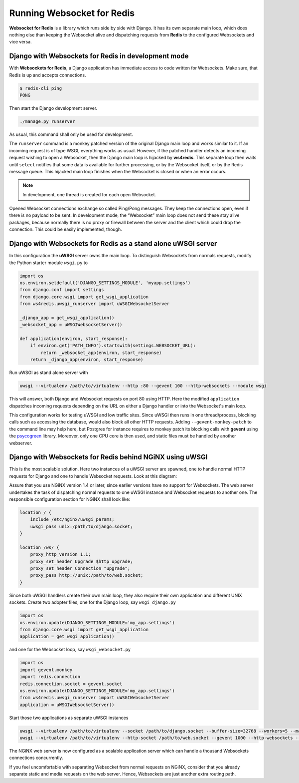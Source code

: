 .. running

===========================
Running Websocket for Redis
===========================

**Websocket for Redis** is a library which runs side by side with Django. It has its own separate
main loop, which does nothing else than keeping the Websocket alive and dispatching requests
from **Redis** to the configured Websockets and vice versa.

Django with Websockets for Redis in development mode
====================================================
With **Websockets for Redis**, a Django application has immediate access to code written for
Websockets. Make sure, that Redis is up and accepts connections.

.. code-block:: bash

	$ redis-cli ping
	PONG

Then start the Django development server.

.. code-block:: bash

	./manage.py runserver

As usual, this command shall only be used for development.

The ``runserver`` command is a monkey patched version of the original Django main loop and works
similar to it. If an incoming request is of type WSGI, everything works as usual. However, if the
patched handler detects an incoming request wishing to open a Websocket, then the Django main
loop is hijacked by **ws4redis**. This separate loop then waits until ``select`` notifies that some
data is available for further processing, or by the Websocket itself, or by the Redis message queue.
This hijacked main loop finishes when the Websocket is closed or when an error occurs.

.. note:: In development, one thread is created for each open Websocket.

Opened Websocket connections exchange so called Ping/Pong messages. They keep the connections open,
even if there is no payload to be sent. In development mode, the “Websocket” main loop does not send
these stay alive packages, because normally there is no proxy or firewall between the server and the
client which could drop the connection. This could be easily implemented, though.

Django with Websockets for Redis as a stand alone uWSGI server
==============================================================
In this configuration the **uWSGI** server owns the main loop. To distinguish Websockets from
normals requests, modify the Python starter module ``wsgi.py`` to

.. code-block:: python

	import os
	os.environ.setdefault('DJANGO_SETTINGS_MODULE', 'myapp.settings')
	from django.conf import settings
	from django.core.wsgi import get_wsgi_application
	from ws4redis.uwsgi_runserver import uWSGIWebsocketServer
	
	_django_app = get_wsgi_application()
	_websocket_app = uWSGIWebsocketServer()
	
	def application(environ, start_response):
	    if environ.get('PATH_INFO').startswith(settings.WEBSOCKET_URL):
	        return _websocket_app(environ, start_response)
	    return _django_app(environ, start_response)

Run uWSGI as stand alone server with

.. code-block:: bash

	uwsgi --virtualenv /path/to/virtualenv --http :80 --gevent 100 --http-websockets --module wsgi

This will answer, both Django and Websocket requests on port 80 using HTTP. Here the modified
``application`` dispatches incoming requests depending on the URL on either a Django handler or
into the Websocket's main loop.

This configuration works for testing uWSGI and low traffic sites. Since uWSGI then runs in one
thread/process, blocking calls such as accessing the database, would also block all other HTTP
requests. Adding ``--gevent-monkey-patch`` to the command line may help here, but Postgres for
instance requires to monkey patch its blocking calls with **gevent** using the psycogreen_ library.
Moreover, only one CPU core is then used, and static files must be handled by another webserver.

Django with Websockets for Redis behind NGiNX using uWSGI
=========================================================
This is the most scalable solution. Here two instances of a uWSGI server are spawned, one to handle
normal HTTP requests for Django and one to handle Websocket requests. Look at this diagram:

|websocket4redis|

Assure that you use NGiNX version 1.4 or later, since earlier versions have no support for
Websockets. The web server undertakes the task of dispatching normal requests to one uWSGI
instance and Websocket requests to another one. The responsible configuration section for
NGiNX shall look like:

.. code-block:: nginx

	location / {
	    include /etc/nginx/uwsgi_params;
	    uwsgi_pass unix:/path/to/django.socket;
	}
	
	location /ws/ {
	    proxy_http_version 1.1;
	    proxy_set_header Upgrade $http_upgrade;
	    proxy_set_header Connection "upgrade";
	    proxy_pass http://unix:/path/to/web.socket;
	}

Since both uWSGI handlers create their own main loop, they also require their own application and
different UNIX sockets. Create two adopter files, one for the Django loop, say ``wsgi_django.py``

.. code-block:: python

	import os
	os.environ.update(DJANGO_SETTINGS_MODULE='my_app.settings')
	from django.core.wsgi import get_wsgi_application
	application = get_wsgi_application()

and one for the Websocket loop, say ``wsgi_websocket.py``

.. code-block:: python

	import os
	import gevent.monkey
	import redis.connection
	redis.connection.socket = gevent.socket
	os.environ.update(DJANGO_SETTINGS_MODULE='my_app.settings')
	from ws4redis.uwsgi_runserver import uWSGIWebsocketServer
	application = uWSGIWebsocketServer()

Start those two applications as separate uWSGI instances

.. code-block:: bash

	uwsgi --virtualenv /path/to/virtualenv --socket /path/to/django.socket --buffer-size=32768 --workers=5 --master --module wsgi_django
	uwsgi --virtualenv /path/to/virtualenv --http-socket /path/to/web.socket --gevent 1000 --http-websockets --workers=2 --master --module wsgi_websocket

The NGiNX web server is now configured as a scalable application server which can handle a thousand
Websockets connections concurrently.

If you feel uncomfortable with separating Websocket from normal requests on NGiNX, consider
that you already separate static and media requests on the web server. Hence, Websockets are just
another extra routing path.

.. |websocket4redis| image:: _static/websocket4redis.png
.. _psycogreen: https://bitbucket.org/dvarrazzo/psycogreen/
